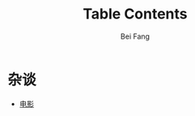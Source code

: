 #+TITLE: Table Contents
#+AUTHOR: Bei Fang
#+HTML_HEAD: <link rel="stylesheet" type="text/css" href="./style.css"/>
#+OPTIONS: ':nil *:nil -:nil ::nil <:nil H:3 \n:nil ^:nil
#+OPTIONS: author:t c:t creator:comment d:(not "LOGBOOK") date:t
#+OPTIONS: e:nil email:nil f:nil inline:nil num:t p:nil pri:nil stat:nil
#+OPTIONS: tags:nil tasks:nil tex:nil timestamp:t toc:nil todo:nil |:nil

* 杂谈
+ [[https://Jokii-Joy.github.io/inspiration/movies.html][电影]]
